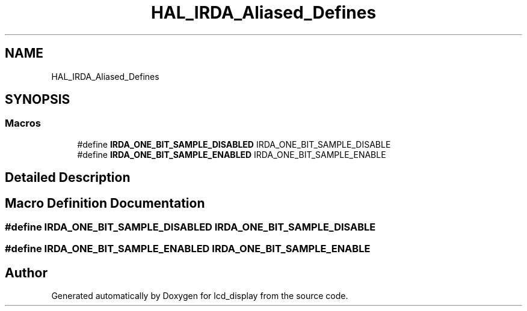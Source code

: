 .TH "HAL_IRDA_Aliased_Defines" 3 "Thu Oct 29 2020" "lcd_display" \" -*- nroff -*-
.ad l
.nh
.SH NAME
HAL_IRDA_Aliased_Defines
.SH SYNOPSIS
.br
.PP
.SS "Macros"

.in +1c
.ti -1c
.RI "#define \fBIRDA_ONE_BIT_SAMPLE_DISABLED\fP   IRDA_ONE_BIT_SAMPLE_DISABLE"
.br
.ti -1c
.RI "#define \fBIRDA_ONE_BIT_SAMPLE_ENABLED\fP   IRDA_ONE_BIT_SAMPLE_ENABLE"
.br
.in -1c
.SH "Detailed Description"
.PP 

.SH "Macro Definition Documentation"
.PP 
.SS "#define IRDA_ONE_BIT_SAMPLE_DISABLED   IRDA_ONE_BIT_SAMPLE_DISABLE"

.SS "#define IRDA_ONE_BIT_SAMPLE_ENABLED   IRDA_ONE_BIT_SAMPLE_ENABLE"

.SH "Author"
.PP 
Generated automatically by Doxygen for lcd_display from the source code\&.
